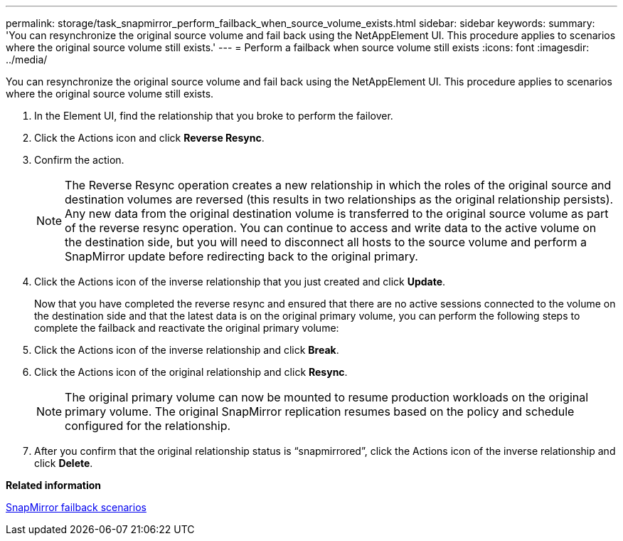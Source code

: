 ---
permalink: storage/task_snapmirror_perform_failback_when_source_volume_exists.html
sidebar: sidebar
keywords: 
summary: 'You can resynchronize the original source volume and fail back using the NetAppElement UI. This procedure applies to scenarios where the original source volume still exists.'
---
= Perform a failback when source volume still exists
:icons: font
:imagesdir: ../media/

[.lead]
You can resynchronize the original source volume and fail back using the NetAppElement UI. This procedure applies to scenarios where the original source volume still exists.

. In the Element UI, find the relationship that you broke to perform the failover.
. Click the Actions icon and click *Reverse Resync*.
. Confirm the action.
+
NOTE: The Reverse Resync operation creates a new relationship in which the roles of the original source and destination volumes are reversed (this results in two relationships as the original relationship persists). Any new data from the original destination volume is transferred to the original source volume as part of the reverse resync operation. You can continue to access and write data to the active volume on the destination side, but you will need to disconnect all hosts to the source volume and perform a SnapMirror update before redirecting back to the original primary.

. Click the Actions icon of the inverse relationship that you just created and click *Update*.
+
Now that you have completed the reverse resync and ensured that there are no active sessions connected to the volume on the destination side and that the latest data is on the original primary volume, you can perform the following steps to complete the failback and reactivate the original primary volume:

. Click the Actions icon of the inverse relationship and click *Break*.
. Click the Actions icon of the original relationship and click *Resync*.
+
NOTE: The original primary volume can now be mounted to resume production workloads on the original primary volume. The original SnapMirror replication resumes based on the policy and schedule configured for the relationship.

. After you confirm that the original relationship status is "`snapmirrored`", click the Actions icon of the inverse relationship and click *Delete*.

*Related information*

xref:concept_snapmirror_failback_scenarios.adoc[SnapMirror failback scenarios]

